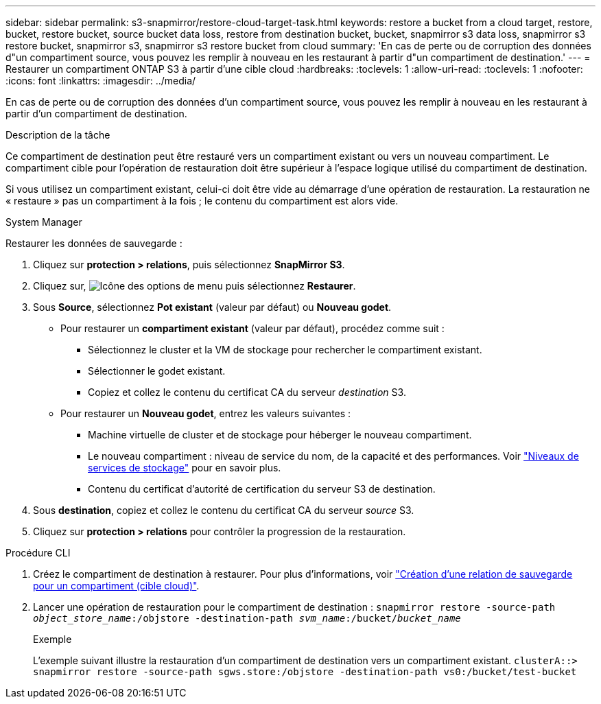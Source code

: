 ---
sidebar: sidebar 
permalink: s3-snapmirror/restore-cloud-target-task.html 
keywords: restore a bucket from a cloud target, restore, bucket, restore bucket, source bucket data loss, restore from destination bucket, bucket, snapmirror s3 data loss, snapmirror s3 restore bucket, snapmirror s3, snapmirror s3 restore bucket from cloud 
summary: 'En cas de perte ou de corruption des données d"un compartiment source, vous pouvez les remplir à nouveau en les restaurant à partir d"un compartiment de destination.' 
---
= Restaurer un compartiment ONTAP S3 à partir d'une cible cloud
:hardbreaks:
:toclevels: 1
:allow-uri-read: 
:toclevels: 1
:nofooter: 
:icons: font
:linkattrs: 
:imagesdir: ../media/


[role="lead"]
En cas de perte ou de corruption des données d'un compartiment source, vous pouvez les remplir à nouveau en les restaurant à partir d'un compartiment de destination.

.Description de la tâche
Ce compartiment de destination peut être restauré vers un compartiment existant ou vers un nouveau compartiment. Le compartiment cible pour l'opération de restauration doit être supérieur à l'espace logique utilisé du compartiment de destination.

Si vous utilisez un compartiment existant, celui-ci doit être vide au démarrage d'une opération de restauration.  La restauration ne « restaure » pas un compartiment à la fois ; le contenu du compartiment est alors vide.

[role="tabbed-block"]
====
.System Manager
--
Restaurer les données de sauvegarde :

. Cliquez sur *protection > relations*, puis sélectionnez *SnapMirror S3*.
. Cliquez sur, image:icon_kabob.gif["Icône des options de menu"] puis sélectionnez *Restaurer*.
. Sous *Source*, sélectionnez *Pot existant* (valeur par défaut) ou *Nouveau godet*.
+
** Pour restaurer un *compartiment existant* (valeur par défaut), procédez comme suit :
+
*** Sélectionnez le cluster et la VM de stockage pour rechercher le compartiment existant.
*** Sélectionner le godet existant.
*** Copiez et collez le contenu du certificat CA du serveur _destination_ S3.


** Pour restaurer un *Nouveau godet*, entrez les valeurs suivantes :
+
*** Machine virtuelle de cluster et de stockage pour héberger le nouveau compartiment.
*** Le nouveau compartiment : niveau de service du nom, de la capacité et des performances.
Voir link:../s3-config/storage-service-definitions-reference.html["Niveaux de services de stockage"] pour en savoir plus.
*** Contenu du certificat d'autorité de certification du serveur S3 de destination.




. Sous *destination*, copiez et collez le contenu du certificat CA du serveur _source_ S3.
. Cliquez sur *protection > relations* pour contrôler la progression de la restauration.


--
.Procédure CLI
--
. Créez le compartiment de destination à restaurer. Pour plus d'informations, voir link:create-cloud-backup-new-bucket-task.html["Création d'une relation de sauvegarde pour un compartiment (cible cloud)"].
. Lancer une opération de restauration pour le compartiment de destination :
`snapmirror restore -source-path _object_store_name_:/objstore -destination-path _svm_name_:/bucket/_bucket_name_`
+
.Exemple
L'exemple suivant illustre la restauration d'un compartiment de destination vers un compartiment existant.
`clusterA::> snapmirror restore -source-path sgws.store:/objstore -destination-path vs0:/bucket/test-bucket`



--
====